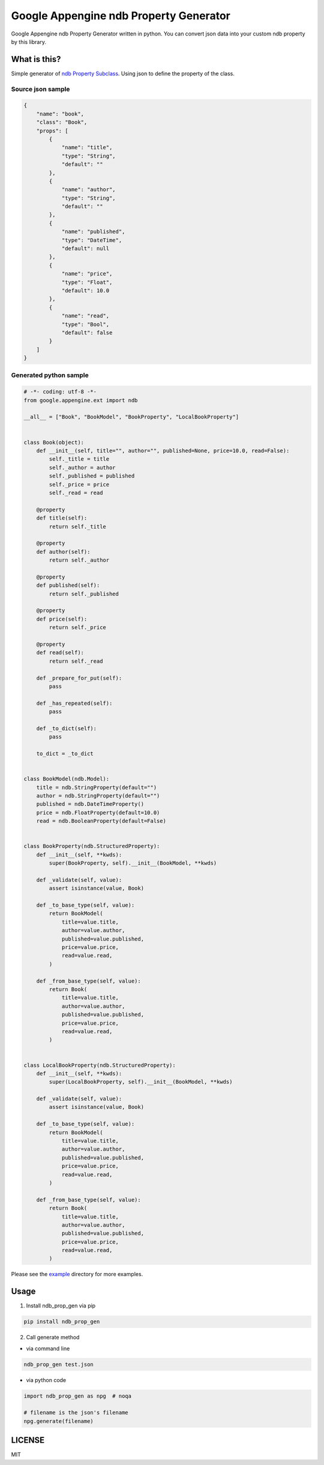 Google Appengine ndb Property Generator
=======================================

.. image:: https://travis-ci.org/taxpon/ndb_prop_gen.svg
    :target: https://travis-ci.org/taxpon/ndb_prop_gen

.. image:: https://coveralls.io/repos/github/taxpon/ndb_prop_gen/badge.svg?branch=master
    :target: https://coveralls.io/github/taxpon/ndb_prop_gen?branch=master

Google Appengine ndb Property Generator written in python. You can convert json data into your custom ndb property by this library.


What is this?
-------------
Simple generator of `ndb Property Subclass <https://cloud.google.com/appengine/docs/python/ndb/subclassprop>`_. Using json to define the property of the class.

Source json sample
~~~~~~~~~~~~~~~~~~
.. code-block:: javascript

    {
        "name": "book",
        "class": "Book",
        "props": [
            {
                "name": "title",
                "type": "String",
                "default": ""
            },
            {
                "name": "author",
                "type": "String",
                "default": ""
            },
            {
                "name": "published",
                "type": "DateTime",
                "default": null
            },
            {
                "name": "price",
                "type": "Float",
                "default": 10.0
            },
            {
                "name": "read",
                "type": "Bool",
                "default": false
            }
        ]
    }


Generated python sample
~~~~~~~~~~~~~~~~~~~~~~~

.. code-block:: python

    # -*- coding: utf-8 -*-
    from google.appengine.ext import ndb

    __all__ = ["Book", "BookModel", "BookProperty", "LocalBookProperty"]


    class Book(object):
        def __init__(self, title="", author="", published=None, price=10.0, read=False):
            self._title = title
            self._author = author
            self._published = published
            self._price = price
            self._read = read

        @property
        def title(self):
            return self._title

        @property
        def author(self):
            return self._author

        @property
        def published(self):
            return self._published

        @property
        def price(self):
            return self._price

        @property
        def read(self):
            return self._read

        def _prepare_for_put(self):
            pass

        def _has_repeated(self):
            pass

        def _to_dict(self):
            pass

        to_dict = _to_dict


    class BookModel(ndb.Model):
        title = ndb.StringProperty(default="")
        author = ndb.StringProperty(default="")
        published = ndb.DateTimeProperty()
        price = ndb.FloatProperty(default=10.0)
        read = ndb.BooleanProperty(default=False)


    class BookProperty(ndb.StructuredProperty):
        def __init__(self, **kwds):
            super(BookProperty, self).__init__(BookModel, **kwds)

        def _validate(self, value):
            assert isinstance(value, Book)

        def _to_base_type(self, value):
            return BookModel(
                title=value.title,
                author=value.author,
                published=value.published,
                price=value.price,
                read=value.read,
            )

        def _from_base_type(self, value):
            return Book(
                title=value.title,
                author=value.author,
                published=value.published,
                price=value.price,
                read=value.read,
            )


    class LocalBookProperty(ndb.StructuredProperty):
        def __init__(self, **kwds):
            super(LocalBookProperty, self).__init__(BookModel, **kwds)

        def _validate(self, value):
            assert isinstance(value, Book)

        def _to_base_type(self, value):
            return BookModel(
                title=value.title,
                author=value.author,
                published=value.published,
                price=value.price,
                read=value.read,
            )

        def _from_base_type(self, value):
            return Book(
                title=value.title,
                author=value.author,
                published=value.published,
                price=value.price,
                read=value.read,
            )


Please see the `example <https://github.com/taxpon/ndb_prop_gen/tree/master/example>`_ directory for more examples.

Usage
-----

1. Install ndb_prop_gen via pip

.. code-block:: bash

    pip install ndb_prop_gen


2. Call generate method


* via command line


.. code-block:: bash

    ndb_prop_gen test.json



* via python code


.. code-block:: python

    import ndb_prop_gen as npg  # noqa

    # filename is the json's filename
    npg.generate(filename)



LICENSE
-------
MIT

